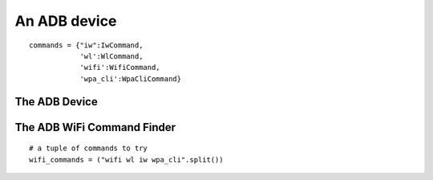 An ADB device
=============
::

    commands = {"iw":IwCommand,
                'wl':WlCommand,
                'wifi':WifiCommand,
                'wpa_cli':WpaCliCommand}
    
    



The ADB Device
--------------

.. uml::

   BaseDevice <|-- AdbDevice

.. module:: apetools.devices.adbdevice
.. autosummary::
   :toctree: api

   AdbDevice
   AdbDevice.channel
   AdbDevice.rssi
   AdbDevice.bitrate
   AdbDevice.noise
   AdbDevice.ssid
   AdbDevice.bssid
   AdbDevice.mac_address
   AdbDevice.wifi_commands
   AdbDevice.wifi_querier
   AdbDevice.netcfg
   AdbDevice.wifi_control
   AdbDevice.wake_screen
   AdbDevice.display
   AdbDevice.disable_wifi
   AdbDevice.enable_wifi
   AdbDevice.get_wifi_info
   AdbDevice.log
   AdbDevice.root
   AdbDevice.address
   


The ADB WiFi Command Finder
---------------------------

.. uml::

   BaseClass <|-- AdbWifiCommandFinder

.. autosummary::
   :toctree: api

   AdbWifiCommandFinder
   AdbWifiCommandFinder.__call__

::

    # a tuple of commands to try
    wifi_commands = ("wifi wl iw wpa_cli".split())
    
    

